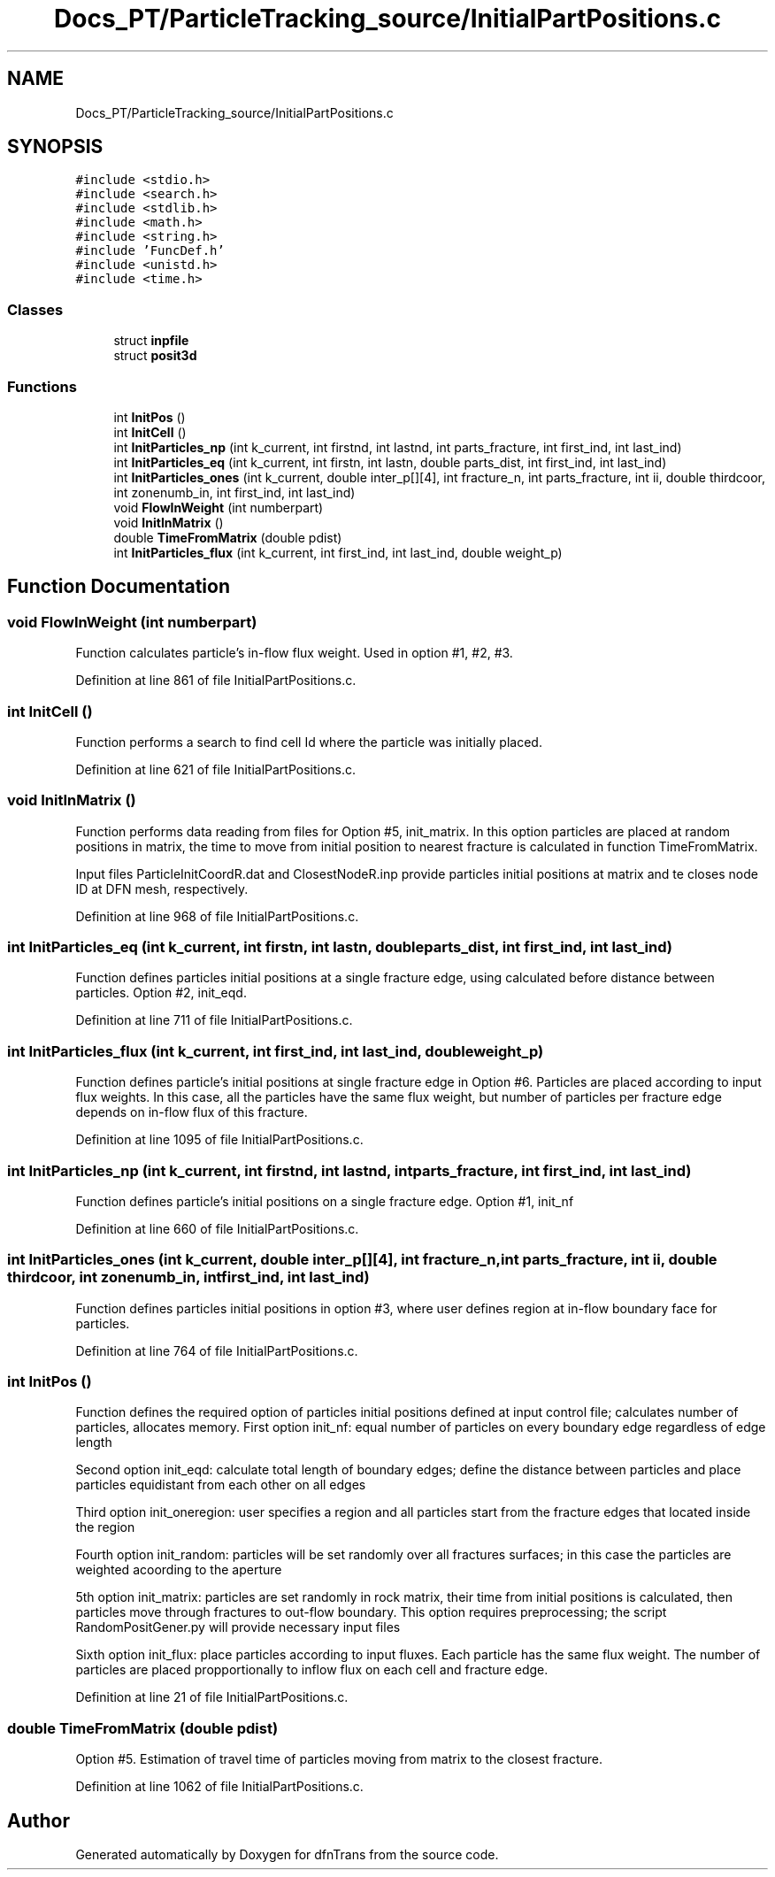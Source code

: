 .TH "Docs_PT/ParticleTracking_source/InitialPartPositions.c" 3 "Mon Jun 24 2019" "dfnTrans" \" -*- nroff -*-
.ad l
.nh
.SH NAME
Docs_PT/ParticleTracking_source/InitialPartPositions.c
.SH SYNOPSIS
.br
.PP
\fC#include <stdio\&.h>\fP
.br
\fC#include <search\&.h>\fP
.br
\fC#include <stdlib\&.h>\fP
.br
\fC#include <math\&.h>\fP
.br
\fC#include <string\&.h>\fP
.br
\fC#include 'FuncDef\&.h'\fP
.br
\fC#include <unistd\&.h>\fP
.br
\fC#include <time\&.h>\fP
.br

.SS "Classes"

.in +1c
.ti -1c
.RI "struct \fBinpfile\fP"
.br
.ti -1c
.RI "struct \fBposit3d\fP"
.br
.in -1c
.SS "Functions"

.in +1c
.ti -1c
.RI "int \fBInitPos\fP ()"
.br
.ti -1c
.RI "int \fBInitCell\fP ()"
.br
.ti -1c
.RI "int \fBInitParticles_np\fP (int k_current, int firstnd, int lastnd, int parts_fracture, int first_ind, int last_ind)"
.br
.ti -1c
.RI "int \fBInitParticles_eq\fP (int k_current, int firstn, int lastn, double parts_dist, int first_ind, int last_ind)"
.br
.ti -1c
.RI "int \fBInitParticles_ones\fP (int k_current, double inter_p[][4], int fracture_n, int parts_fracture, int ii, double thirdcoor, int zonenumb_in, int first_ind, int last_ind)"
.br
.ti -1c
.RI "void \fBFlowInWeight\fP (int numberpart)"
.br
.ti -1c
.RI "void \fBInitInMatrix\fP ()"
.br
.ti -1c
.RI "double \fBTimeFromMatrix\fP (double pdist)"
.br
.ti -1c
.RI "int \fBInitParticles_flux\fP (int k_current, int first_ind, int last_ind, double weight_p)"
.br
.in -1c
.SH "Function Documentation"
.PP 
.SS "void FlowInWeight (int numberpart)"
Function calculates particle's in-flow flux weight\&. Used in option #1, #2, #3\&. 
.PP
Definition at line 861 of file InitialPartPositions\&.c\&.
.SS "int InitCell ()"
Function performs a search to find cell Id where the particle was initially placed\&. 
.PP
Definition at line 621 of file InitialPartPositions\&.c\&.
.SS "void InitInMatrix ()"
Function performs data reading from files for Option #5, init_matrix\&. In this option particles are placed at random positions in matrix, the time to move from initial position to nearest fracture is calculated in function TimeFromMatrix\&.
.PP
Input files ParticleInitCoordR\&.dat and ClosestNodeR\&.inp provide particles initial positions at matrix and te closes node ID at DFN mesh, respectively\&. 
.PP
Definition at line 968 of file InitialPartPositions\&.c\&.
.SS "int InitParticles_eq (int k_current, int firstn, int lastn, double parts_dist, int first_ind, int last_ind)"
Function defines particles initial positions at a single fracture edge, using calculated before distance between particles\&. Option #2, init_eqd\&. 
.PP
Definition at line 711 of file InitialPartPositions\&.c\&.
.SS "int InitParticles_flux (int k_current, int first_ind, int last_ind, double weight_p)"
Function defines particle's initial positions at single fracture edge in Option #6\&. Particles are placed according to input flux weights\&. In this case, all the particles have the same flux weight, but number of particles per fracture edge depends on in-flow flux of this fracture\&. 
.PP
Definition at line 1095 of file InitialPartPositions\&.c\&.
.SS "int InitParticles_np (int k_current, int firstnd, int lastnd, int parts_fracture, int first_ind, int last_ind)"
Function defines particle's initial positions on a single fracture edge\&. Option #1, init_nf 
.PP
Definition at line 660 of file InitialPartPositions\&.c\&.
.SS "int InitParticles_ones (int k_current, double inter_p[][4], int fracture_n, int parts_fracture, int ii, double thirdcoor, int zonenumb_in, int first_ind, int last_ind)"
Function defines particles initial positions in option #3, where user defines region at in-flow boundary face for particles\&. 
.PP
Definition at line 764 of file InitialPartPositions\&.c\&.
.SS "int InitPos ()"
Function defines the required option of particles initial positions defined at input control file; calculates number of particles, allocates memory\&. First option init_nf: equal number of particles on every boundary edge regardless of edge length
.PP
Second option init_eqd: calculate total length of boundary edges; define the distance between particles and place particles equidistant from each other on all edges
.PP
Third option init_oneregion: user specifies a region and all particles start from the fracture edges that located inside the region
.PP
Fourth option init_random: particles will be set randomly over all fractures surfaces; in this case the particles are weighted acoording to the aperture
.PP
5th option init_matrix: particles are set randomly in rock matrix, their time from initial positions is calculated, then particles move through fractures to out-flow boundary\&. This option requires preprocessing; the script RandomPositGener\&.py will provide necessary input files
.PP
Sixth option init_flux: place particles according to input fluxes\&. Each particle has the same flux weight\&. The number of particles are placed propportionally to inflow flux on each cell and fracture edge\&. 
.PP
Definition at line 21 of file InitialPartPositions\&.c\&.
.SS "double TimeFromMatrix (double pdist)"
Option #5\&. Estimation of travel time of particles moving from matrix to the closest fracture\&. 
.PP
Definition at line 1062 of file InitialPartPositions\&.c\&.
.SH "Author"
.PP 
Generated automatically by Doxygen for dfnTrans from the source code\&.
